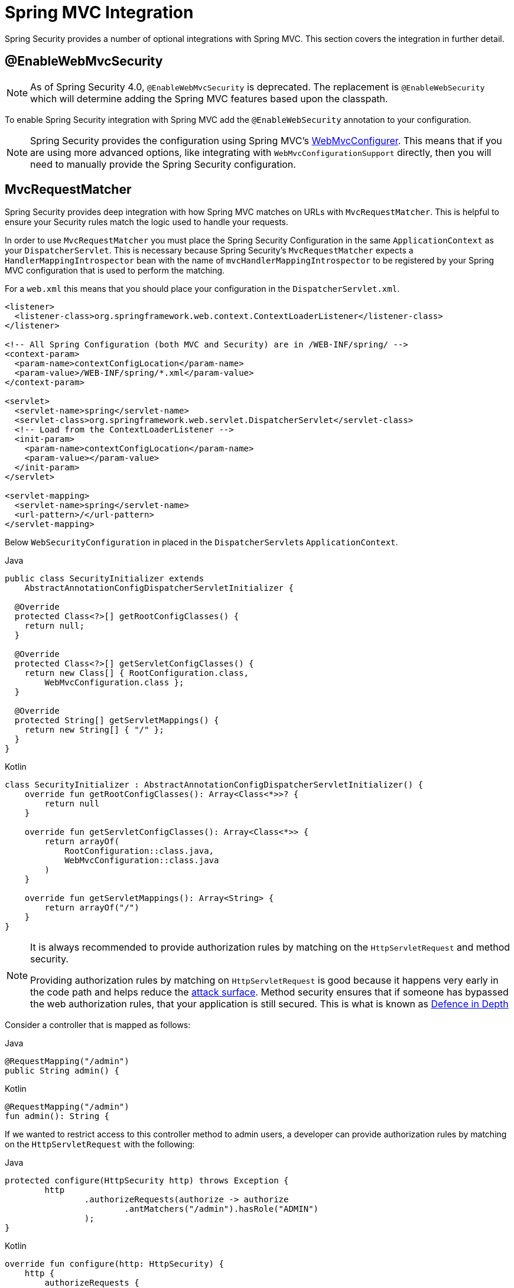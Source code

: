 [[mvc]]
= Spring MVC Integration

Spring Security provides a number of optional integrations with Spring MVC.
This section covers the integration in further detail.

[[mvc-enablewebmvcsecurity]]
== @EnableWebMvcSecurity

NOTE: As of Spring Security 4.0, `@EnableWebMvcSecurity` is deprecated.
The replacement is `@EnableWebSecurity` which will determine adding the Spring MVC features based upon the classpath.

To enable Spring Security integration with Spring MVC add the `@EnableWebSecurity` annotation to your configuration.

NOTE: Spring Security provides the configuration using Spring MVC's https://docs.spring.io/spring/docs/5.0.0.RELEASE/spring-framework-reference/web.html#mvc-config-customize[WebMvcConfigurer].
This means that if you are using more advanced options, like integrating with `WebMvcConfigurationSupport` directly, then you will need to manually provide the Spring Security configuration.

[[mvc-requestmatcher]]
== MvcRequestMatcher

Spring Security provides deep integration with how Spring MVC matches on URLs with `MvcRequestMatcher`.
This is helpful to ensure your Security rules match the logic used to handle your requests.

In order to use `MvcRequestMatcher` you must place the Spring Security Configuration in the same `ApplicationContext` as your `DispatcherServlet`.
This is necessary because Spring Security's `MvcRequestMatcher` expects a `HandlerMappingIntrospector` bean with the name of `mvcHandlerMappingIntrospector` to be registered by your Spring MVC configuration that is used to perform the matching.

For a `web.xml` this means that you should place your configuration in the `DispatcherServlet.xml`.

[source,xml]
----
<listener>
  <listener-class>org.springframework.web.context.ContextLoaderListener</listener-class>
</listener>

<!-- All Spring Configuration (both MVC and Security) are in /WEB-INF/spring/ -->
<context-param>
  <param-name>contextConfigLocation</param-name>
  <param-value>/WEB-INF/spring/*.xml</param-value>
</context-param>

<servlet>
  <servlet-name>spring</servlet-name>
  <servlet-class>org.springframework.web.servlet.DispatcherServlet</servlet-class>
  <!-- Load from the ContextLoaderListener -->
  <init-param>
    <param-name>contextConfigLocation</param-name>
    <param-value></param-value>
  </init-param>
</servlet>

<servlet-mapping>
  <servlet-name>spring</servlet-name>
  <url-pattern>/</url-pattern>
</servlet-mapping>
----

Below `WebSecurityConfiguration` in placed in the ``DispatcherServlet``s `ApplicationContext`.

====
.Java
[source,java,role="primary"]
----
public class SecurityInitializer extends
    AbstractAnnotationConfigDispatcherServletInitializer {

  @Override
  protected Class<?>[] getRootConfigClasses() {
    return null;
  }

  @Override
  protected Class<?>[] getServletConfigClasses() {
    return new Class[] { RootConfiguration.class,
        WebMvcConfiguration.class };
  }

  @Override
  protected String[] getServletMappings() {
    return new String[] { "/" };
  }
}
----

.Kotlin
[source,kotlin,role="secondary"]
----
class SecurityInitializer : AbstractAnnotationConfigDispatcherServletInitializer() {
    override fun getRootConfigClasses(): Array<Class<*>>? {
        return null
    }

    override fun getServletConfigClasses(): Array<Class<*>> {
        return arrayOf(
            RootConfiguration::class.java,
            WebMvcConfiguration::class.java
        )
    }

    override fun getServletMappings(): Array<String> {
        return arrayOf("/")
    }
}
----
====

[NOTE]
====
It is always recommended to provide authorization rules by matching on the `HttpServletRequest` and method security.

Providing authorization rules by matching on `HttpServletRequest` is good because it happens very early in the code path and helps reduce the https://en.wikipedia.org/wiki/Attack_surface[attack surface].
Method security ensures that if someone has bypassed the web authorization rules, that your application is still secured.
This is what is known as https://en.wikipedia.org/wiki/Defense_in_depth_(computing)[Defence in Depth]
====

Consider a controller that is mapped as follows:

====
.Java
[source,java,role="primary"]
----
@RequestMapping("/admin")
public String admin() {
----

.Kotlin
[source,kotlin,role="secondary"]
----
@RequestMapping("/admin")
fun admin(): String {
----
====

If we wanted to restrict access to this controller method to admin users, a developer can provide authorization rules by matching on the `HttpServletRequest` with the following:

====
.Java
[source,java,role="primary"]
----
protected configure(HttpSecurity http) throws Exception {
	http
		.authorizeRequests(authorize -> authorize
			.antMatchers("/admin").hasRole("ADMIN")
		);
}
----

.Kotlin
[source,kotlin,role="secondary"]
----
override fun configure(http: HttpSecurity) {
    http {
        authorizeRequests {
            authorize(AntPathRequestMatcher("/admin"), hasRole("ADMIN"))
        }
    }
}
----
====

or in XML

[source,xml]
----
<http>
	<intercept-url pattern="/admin" access="hasRole('ADMIN')"/>
</http>
----

With either configuration, the URL `/admin` will require the authenticated user to be an admin user.
However, depending on our Spring MVC configuration, the URL `/admin.html` will also map to our `admin()` method.
Additionally, depending on our Spring MVC configuration, the URL `/admin/` will also map to our `admin()` method.

The problem is that our security rule is only protecting `/admin`.
We could add additional rules for all the permutations of Spring MVC, but this would be quite verbose and tedious.

Instead, we can leverage Spring Security's `MvcRequestMatcher`.
The following configuration will protect the same URLs that Spring MVC will match on by using Spring MVC to match on the URL.


====
.Java
[source,java,role="primary"]
----
protected configure(HttpSecurity http) throws Exception {
	http
		.authorizeRequests(authorize -> authorize
			.mvcMatchers("/admin").hasRole("ADMIN")
		);
}
----

.Kotlin
[source,kotlin,role="secondary"]
----
override fun configure(http: HttpSecurity) {
    http {
        authorizeRequests {
            authorize("/admin", hasRole("ADMIN"))
        }
    }
}
----
====

or in XML

[source,xml]
----
<http request-matcher="mvc">
	<intercept-url pattern="/admin" access="hasRole('ADMIN')"/>
</http>
----

[[mvc-authentication-principal]]
== @AuthenticationPrincipal

Spring Security provides `AuthenticationPrincipalArgumentResolver` which can automatically resolve the current `Authentication.getPrincipal()` for Spring MVC arguments.
By using `@EnableWebSecurity` you will automatically have this added to your Spring MVC configuration.
If you use XML based configuration, you must add this yourself.
For example:

[source,xml]
----
<mvc:annotation-driven>
		<mvc:argument-resolvers>
				<bean class="org.springframework.security.web.method.annotation.AuthenticationPrincipalArgumentResolver" />
		</mvc:argument-resolvers>
</mvc:annotation-driven>
----

Once `AuthenticationPrincipalArgumentResolver` is properly configured, you can be entirely decoupled from Spring Security in your Spring MVC layer.

Consider a situation where a custom `UserDetailsService` that returns an `Object` that implements `UserDetails` and your own `CustomUser` `Object`. The `CustomUser` of the currently authenticated user could be accessed using the following code:

====
.Java
[source,java,role="primary"]
----
@RequestMapping("/messages/inbox")
public ModelAndView findMessagesForUser() {
	Authentication authentication =
	SecurityContextHolder.getContext().getAuthentication();
	CustomUser custom = (CustomUser) authentication == null ? null : authentication.getPrincipal();

	// .. find messages for this user and return them ...
}
----

.Kotlin
[source,kotlin,role="secondary"]
----
@RequestMapping("/messages/inbox")
open fun findMessagesForUser(): ModelAndView {
    val authentication: Authentication = SecurityContextHolder.getContext().authentication
    val custom: CustomUser? = if (authentication as CustomUser == null) null else authentication.principal

    // .. find messages for this user and return them ...
}
----
====

As of Spring Security 3.2 we can resolve the argument more directly by adding an annotation. For example:

====
.Java
[source,java,role="primary"]
----
import org.springframework.security.core.annotation.AuthenticationPrincipal;

// ...

@RequestMapping("/messages/inbox")
public ModelAndView findMessagesForUser(@AuthenticationPrincipal CustomUser customUser) {

	// .. find messages for this user and return them ...
}
----

.Kotlin
[source,kotlin,role="secondary"]
----
@RequestMapping("/messages/inbox")
open fun findMessagesForUser(@AuthenticationPrincipal customUser: CustomUser?): ModelAndView {

    // .. find messages for this user and return them ...
}
----
====

Sometimes it may be necessary to transform the principal in some way.
For example, if `CustomUser` needed to be final it could not be extended.
In this situation the `UserDetailsService` might returns an `Object` that implements `UserDetails` and provides a method named `getCustomUser` to access `CustomUser`.
For example, it might look like:

====
.Java
[source,java,role="primary"]
----
public class CustomUserUserDetails extends User {
		// ...
		public CustomUser getCustomUser() {
				return customUser;
		}
}
----

.Kotlin
[source,kotlin,role="secondary"]
----
class CustomUserUserDetails(
    username: String?,
    password: String?,
    authorities: MutableCollection<out GrantedAuthority>?
) : User(username, password, authorities) {
    // ...
    val customUser: CustomUser? = null
}
----
====

We could then access the `CustomUser` using a https://docs.spring.io/spring/docs/current/spring-framework-reference/html/expressions.html[SpEL expression] that uses `Authentication.getPrincipal()` as the root object:

====
.Java
[source,java,role="primary"]
----
import org.springframework.security.core.annotation.AuthenticationPrincipal;

// ...

@RequestMapping("/messages/inbox")
public ModelAndView findMessagesForUser(@AuthenticationPrincipal(expression = "customUser") CustomUser customUser) {

	// .. find messages for this user and return them ...
}
----

.Kotlin
[source,kotlin,role="secondary"]
----
import org.springframework.security.core.annotation.AuthenticationPrincipal

// ...

@RequestMapping("/messages/inbox")
open fun findMessagesForUser(@AuthenticationPrincipal(expression = "customUser") customUser: CustomUser?): ModelAndView {

    // .. find messages for this user and return them ...
}
----
====

We can also refer to Beans in our SpEL expressions.
For example, the following could be used if we were using JPA to manage our Users and we wanted to modify and save a property on the current user.

====
.Java
[source,java,role="primary"]
----
import org.springframework.security.core.annotation.AuthenticationPrincipal;

// ...

@PutMapping("/users/self")
public ModelAndView updateName(@AuthenticationPrincipal(expression = "@jpaEntityManager.merge(#this)") CustomUser attachedCustomUser,
		@RequestParam String firstName) {

	// change the firstName on an attached instance which will be persisted to the database
	attachedCustomUser.setFirstName(firstName);

	// ...
}
----

.Kotlin
[source,kotlin,role="secondary"]
----
import org.springframework.security.core.annotation.AuthenticationPrincipal

// ...

@PutMapping("/users/self")
open fun updateName(
    @AuthenticationPrincipal(expression = "@jpaEntityManager.merge(#this)") attachedCustomUser: CustomUser,
    @RequestParam firstName: String?
): ModelAndView {

    // change the firstName on an attached instance which will be persisted to the database
    attachedCustomUser.setFirstName(firstName)

    // ...
}
----
====

We can further remove our dependency on Spring Security by making `@AuthenticationPrincipal` a meta annotation on our own annotation.
Below we demonstrate how we could do this on an annotation named `@CurrentUser`.

NOTE: It is important to realize that in order to remove the dependency on Spring Security, it is the consuming application that would create `@CurrentUser`.
This step is not strictly required, but assists in isolating your dependency to Spring Security to a more central location.

====
.Java
[source,java,role="primary"]
----
@Target({ElementType.PARAMETER, ElementType.TYPE})
@Retention(RetentionPolicy.RUNTIME)
@Documented
@AuthenticationPrincipal
public @interface CurrentUser {}
----

.Kotlin
[source,kotlin,role="secondary"]
----
@Target(AnnotationTarget.VALUE_PARAMETER, AnnotationTarget.TYPE)
@Retention(AnnotationRetention.RUNTIME)
@MustBeDocumented
@AuthenticationPrincipal
annotation class CurrentUser
----
====

Now that `@CurrentUser` has been specified, we can use it to signal to resolve our `CustomUser` of the currently authenticated user.
We have also isolated our dependency on Spring Security to a single file.

====
.Java
[source,java,role="primary"]
----
@RequestMapping("/messages/inbox")
public ModelAndView findMessagesForUser(@CurrentUser CustomUser customUser) {

	// .. find messages for this user and return them ...
}
----

.Kotlin
[source,kotlin,role="secondary"]
----
@RequestMapping("/messages/inbox")
open fun findMessagesForUser(@CurrentUser customUser: CustomUser?): ModelAndView {

    // .. find messages for this user and return them ...
}
----
====


[[mvc-async]]
== Spring MVC Async Integration

Spring Web MVC 3.2+ has excellent support for https://docs.spring.io/spring/docs/3.2.x/spring-framework-reference/html/mvc.html#mvc-ann-async[Asynchronous Request Processing].
With no additional configuration, Spring Security will automatically setup the `SecurityContext` to the `Thread` that invokes a `Callable` returned by your controllers.
For example, the following method will automatically have its `Callable` invoked with the `SecurityContext` that was available when the `Callable` was created:

====
.Java
[source,java,role="primary"]
----
@RequestMapping(method=RequestMethod.POST)
public Callable<String> processUpload(final MultipartFile file) {

return new Callable<String>() {
	public Object call() throws Exception {
	// ...
	return "someView";
	}
};
}
----

.Kotlin
[source,kotlin,role="secondary"]
----
@RequestMapping(method = [RequestMethod.POST])
open fun processUpload(file: MultipartFile?): Callable<String> {
    return Callable {
        // ...
        "someView"
    }
}
----
====

[NOTE]
.Associating SecurityContext to Callable's
====
More technically speaking, Spring Security integrates with `WebAsyncManager`.
The `SecurityContext` that is used to process the `Callable` is the `SecurityContext` that exists on the `SecurityContextHolder` at the time `startCallableProcessing` is invoked.
====

There is no automatic integration with a `DeferredResult` that is returned by controllers.
This is because `DeferredResult` is processed by the users and thus there is no way of automatically integrating with it.
However, you can still use <<concurrency,Concurrency Support>> to provide transparent integration with Spring Security.

[[mvc-csrf]]
== Spring MVC and CSRF Integration

=== Automatic Token Inclusion

Spring Security will automatically <<servlet-csrf-include,include the CSRF Token>> within forms that use the https://docs.spring.io/spring/docs/3.2.x/spring-framework-reference/html/view.html#view-jsp-formtaglib-formtag[Spring MVC form tag].
For example, the following JSP:

[source,xml]
----
<jsp:root xmlns:jsp="http://java.sun.com/JSP/Page"
	xmlns:c="http://java.sun.com/jsp/jstl/core"
	xmlns:form="http://www.springframework.org/tags/form" version="2.0">
	<jsp:directive.page language="java" contentType="text/html" />
<html xmlns="http://www.w3.org/1999/xhtml" lang="en" xml:lang="en">
	<!-- ... -->

	<c:url var="logoutUrl" value="/logout"/>
	<form:form action="${logoutUrl}"
		method="post">
	<input type="submit"
		value="Log out" />
	<input type="hidden"
		name="${_csrf.parameterName}"
		value="${_csrf.token}"/>
	</form:form>

	<!-- ... -->
</html>
</jsp:root>
----

Will output HTML that is similar to the following:

[source,xml]
----
<!-- ... -->

<form action="/context/logout" method="post">
<input type="submit" value="Log out"/>
<input type="hidden" name="_csrf" value="f81d4fae-7dec-11d0-a765-00a0c91e6bf6"/>
</form>

<!-- ... -->
----

[[mvc-csrf-resolver]]
=== Resolving the CsrfToken

Spring Security provides `CsrfTokenArgumentResolver` which can automatically resolve the current `CsrfToken` for Spring MVC arguments.
By using <<jc-hello-wsca,@EnableWebSecurity>> you will automatically have this added to your Spring MVC configuration.
If you use XML based configuration, you must add this yourself.

Once `CsrfTokenArgumentResolver` is properly configured, you can expose the `CsrfToken` to your static HTML based application.

====
.Java
[source,java,role="primary"]
----
@RestController
public class CsrfController {

	@RequestMapping("/csrf")
	public CsrfToken csrf(CsrfToken token) {
		return token;
	}
}
----

.Kotlin
[source,kotlin,role="secondary"]
----
@RestController
class CsrfController {
    @RequestMapping("/csrf")
    fun csrf(token: CsrfToken): CsrfToken {
        return token
    }
}
----
====

It is important to keep the `CsrfToken` a secret from other domains.
This means if you are using https://developer.mozilla.org/en-US/docs/Web/HTTP/Access_control_CORS[Cross Origin Sharing (CORS)], you should **NOT** expose the `CsrfToken` to any external domains.
